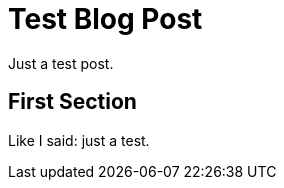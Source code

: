= Test Blog Post
:page-date: 2022-03-18 10:44 PDT
:page-published: true

Just a test post.


First Section
-------------
Like I said: just a test.
